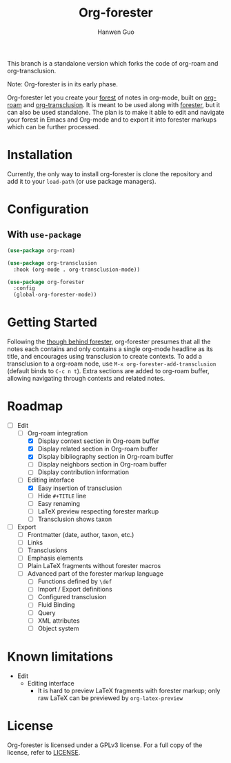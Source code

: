 #+title: Org-forester
#+author: Hanwen Guo
#+email: g.hanwen@outlook.com
#+options: toc:t

This branch is a standalone version which forks the code of org-roam and org-transclusion. 

Note: Org-forester is in its early phase. 

Org-forester let you create your [[https://www.jonmsterling.com/tfmt-000V.xml][forest]] of notes in org-mode, built on [[https://github.com/org-roam/org-roam][org-roam]] and [[https://github.com/nobiot/org-transclusion][org-transclusion]]. It is meant to be used along with [[https://www.jonmsterling.com/jms-005P.xml][forester]], but it can also be used standalone. The plan is to make it able to edit and navigate your forest in Emacs and Org-mode and to export it into forester markups which can be further processed. 

* Installation
Currently, the only way to install org-forester is clone the repository and add it to your ~load-path~ (or use package managers).

* Configuration
** With ~use-package~
#+begin_src emacs-lisp
  (use-package org-roam)

  (use-package org-transclusion
    :hook (org-mode . org-transclusion-mode))

  (use-package org-forester
    :config
    (global-org-forester-mode))
#+end_src

* Getting Started
Following the [[https://www.jonmsterling.com/tfmt-000W.xml][though behind forester]], org-forester presumes that all the notes each contains and only contains a single org-mode headline as its title, and encourages using transclusion to create contexts. To add a transclusion to a org-roam node, use ~M-x org-forester-add-transclusion~ (default binds to ~C-c n t~). Extra sections are added to org-roam buffer, allowing navigating through contexts and related notes.

* Roadmap
- [-] Edit
  - [-] Org-roam integration
    - [X] Display context section in Org-roam buffer
    - [X] Display related section in Org-roam buffer
    - [X] Display bibliography section in Org-roam buffer
    - [ ] Display neighbors section in Org-roam buffer
    - [ ] Display contribution information
  - [-] Editing interface
    - [X] Easy insertion of transclusion
    - [ ] Hide ~#+TITLE~ line
    - [ ] Easy renaming
    - [ ] LaTeX preview respecting forester markup
    - [ ] Transclusion shows taxon
- [ ] Export
  - [ ] Frontmatter (date, author, taxon, etc.)
  - [ ] Links
  - [ ] Transclusions
  - [ ] Emphasis elements
  - [ ] Plain LaTeX fragments without forester macros
  - [ ] Advanced part of the forester markup language
    - [ ] Functions defined by ~\def~
    - [ ] Import / Export definitions
    - [ ] Configured transclusion
    - [ ] Fluid Binding
    - [ ] Query
    - [ ] XML attributes
    - [ ] Object system

* Known limitations
- Edit
  - Editing interface
    - It is hard to preview LaTeX fragments with forester markup; only raw LaTeX can be previewed by ~org-latex-preview~

* License
Org-forester is licensed under a GPLv3 license. For a full copy of the license, refer to [[./LICENSE][LICENSE]].
